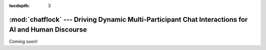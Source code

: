 :tocdepth: 3

*********************************************************************
:mod:`chatflock` ---  Driving Dynamic Multi-Participant Chat Interactions for AI and Human Discourse
*********************************************************************

.. module:: chatflock

Coming soon!
